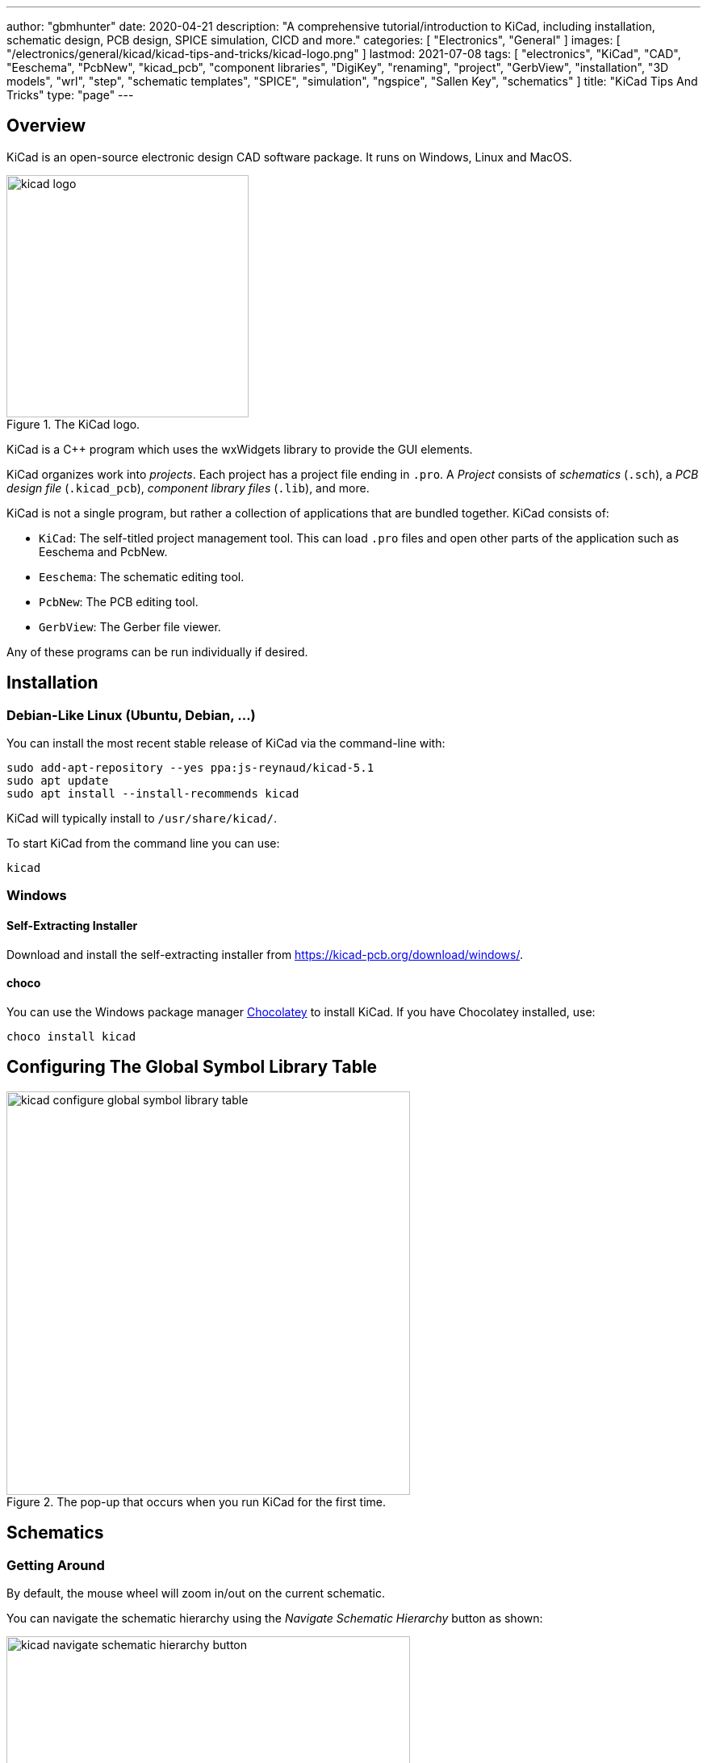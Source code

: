 ---
author: "gbmhunter"
date: 2020-04-21
description: "A comprehensive tutorial/introduction to KiCad, including installation, schematic design, PCB design, SPICE simulation, CICD and more."
categories: [ "Electronics", "General" ]
images: [ "/electronics/general/kicad/kicad-tips-and-tricks/kicad-logo.png" ]
lastmod: 2021-07-08
tags: [ "electronics", "KiCad", "CAD", "Eeschema", "PcbNew", "kicad_pcb", "component libraries", "DigiKey", "renaming", "project", "GerbView", "installation", "3D models", "wrl", "step", "schematic templates", "SPICE", "simulation", "ngspice", "Sallen Key", "schematics" ]
title: "KiCad Tips And Tricks"
type: "page"
---

## Overview

KiCad is an open-source electronic design CAD software package. It runs on Windows, Linux and MacOS.

.The KiCad logo.
image::kicad-logo.png[width=300px]

KiCad is a C++ program which uses the wxWidgets library to provide the GUI elements.

KiCad organizes work into _projects_. Each project has a project file ending in `.pro`. A _Project_ consists of _schematics_ (`.sch`), a _PCB design file_ (`.kicad_pcb`), _component library files_ (`.lib`), and more.

KiCad is not a single program, but rather a collection of applications that are bundled together. KiCad consists of:

* `KiCad`: The self-titled project management tool. This can load `.pro` files and open other parts of the application such as Eeschema and PcbNew.
* `Eeschema`: The schematic editing tool.
* `PcbNew`: The PCB editing tool.
* `GerbView`: The Gerber file viewer.

Any of these programs can be run individually if desired.

## Installation

### Debian-Like Linux (Ubuntu, Debian, ...)

You can install the most recent stable release of KiCad via the command-line with:

```bash
sudo add-apt-repository --yes ppa:js-reynaud/kicad-5.1
sudo apt update
sudo apt install --install-recommends kicad
```

KiCad will typically install to `/usr/share/kicad/`.

To start KiCad from the command line you can use:

```bash
kicad
```

### Windows

#### Self-Extracting Installer

Download and install the self-extracting installer from https://kicad-pcb.org/download/windows/.

#### choco

You can use the Windows package manager link:https://chocolatey.org/[Chocolatey] to install KiCad. If you have Chocolatey installed, use:

```ps
choco install kicad
```

## Configuring The Global Symbol Library Table

.The pop-up that occurs when you run KiCad for the first time.
image::kicad-configure-global-symbol-library-table.png[width=500px]

## Schematics

### Getting Around

By default, the mouse wheel will zoom in/out on the current schematic.

You can navigate the schematic hierarchy using the _Navigate Schematic Hierarchy_ button as shown:

.The 'Navigate Schematic Hierarchy' button in KiCad.
image::kicad-navigate-schematic-hierarchy-button.png[width=500px]

**Keyboard Shortcuts**

```text
Mouse Wheel           Zoom in/out
Mouse Wheel + Ctrl    Pan left/right
Mouse Wheel + Shift   Pan up/down
Ctrl-D                Load datasheet for selected component (opens web browser)
```

The following keyboard shortcuts are to be pressed when the mouse cursor is over a component:

```text
E                     Show symbol properties (Edit item).
Ctrl-E                Edit symbol (this loads up the symbol in the symbol editor).
M                     Move schematic item.
C                     Duplicate symbol or label.
G                     Grab the end of a wire and shorten/lengthen it.
A                     Place symbol (Add component).
P                     Place power net.
R                     Rotate item.
Del                   Delete item.
```

```text
Shift-Enter           Close a dialogue box (e.g. the edit symbol properties box)
```

### Importing Schematic Sheets

If you have an existing `.Sch` file you wish to add to your project, navigate to the parent schematic sheet you want to add the sheet to, and click _Place->Hierarchical Sheet_. Replace the contents in the _file name_ box with the existing file, give it a logical _sheet name_ and click o.k. KiCad will then prompt you saying "Filename already exists. Link sheet name to this file?". Click yes and you're done! 

### Schematic Page Templates

Click File->Page Settings to open the `Page Settings` window. You can select a template file for the `Page layout description file` field. The file must end in `.kicad_wks`.

### Power Symbols

Unfortunately, power and ground symbols in KiCad are just standard library schematic symbols with the voltage baked into the part itself. This means you have to create a new library component if you want to have a rail with a voltage which isn't in the default set of rail voltage symbols they provide with the installation! Ideally the voltage should just be considered part of the net name that is defined at schematic time, so you don't have to keep creating library parts for custom voltage rails in your design! 

**The PWR_FLAG Symbol**

The `PWR_FLAG` symbol is a special symbol in KiCad with one output power pin. This is typically attached to a power net which has no other output power pin attached (e.g. a connector pin which provides power to board, yet the pin is defined as electrically passive) so that the ERC knows that this net is provided power.

## Libraries

```text
.lib     Schematic symbol library (contains multiple schematic symbols)
.pretty  Folder for component footprints
```

Both the schematic `.lib` files and the component symbol files are text based, so they play well with version control systems such as `.git`.

By default, the symbol libraries are installed to:

* On Windows: `C:\Program Files\KiCad\share\kicad\library`
* On Linux: `/usr/share/kicad/library/`

Each project can pull schematic symbols and footprints from two "tables" (groups) of libraries, _global libraries_ and _project libraries_.

DigiKey maintains the link:https://github.com/Digi-Key/digikey-kicad-library[digikey-kicad-library], a KiCad schematic and footprint library of a large number of components that can be supplied by DigiKey. The aim of this library is to provide collection of visually consistent, accurate library parts that have been curated by the DigiKey team. The organization of the library follows the DigiKey family taxonomy.

### Symbol Creation

The default grid step size is the symbol editor is 50mil (0.050" or 1.27mm). I recommend you leave the symbol grid size to it's default when placing pins into symbols, as this will make the symbols consistent when placing onto schematics and prevent pins mis-aligning with the grid.

The KiCad symbol editor has a spreadsheet-style bulk pin editor window that lets you change the properties of multiple pins at once:

.Bulk editing pins in KiCad's symbol editor.
image::bulk-editing-pins-in-kicad-symbol-editor.png[width=500px]

### 3D Models

3D models are stored at `<kicad install dir>/modules/packages3d`.

e.g. on Linux:

```
/usr/share/kicad/modules/packages3d
```

This directory is saved to the KiCad environment variable `KISYS3DMOD`. Inside this folder are folders named after part libraries with the suffix `.3dshapes`, e.g. `Capacitor_SMD.3dshapes`. Inside these folders are the 3D model `.wrl` files.

Unfortunately KiCad does not support relative file paths when linking 3D models to the footprints (relative to the footprint library). So you have two options:
* Use an absolute URL (which will work fine for one user but may break if more than one user will be using the library)
* Create a KiCad environment variable which points to the location of your 3D models (recommended approach)

## Board Routing

### Getting Around

**Keyboard Shortcuts**

[source]
----
D          Start drawing a track
PgUp       Switch to top layer
PgDwn      Switch to bottom layer
F5         Switch to inner copper layer 1
F6         Switch to inner copper layer 2
+          Next copper layer (must already be on a copper layer for this to work)
-          Previous copper layer (must already be on a copper layer for this to work)
Ctrl-B     Hide pours
B          Show pours
Ctrl-H     Toggle high contrast mode
Alt-3      Load the 3D viewer
Space      Reset the relative coordinate origin to 0,0 at the mouse cursor
----

For PCBs with up to 4 layers, you can use the `PgUp, PgDwn, F5, F6` shortcuts to switch between copper layers. However once you exceed 4 layers you will have to use the `+` and `-`. It might suit you to just use `+` and `-` for any sized board, as there is less muscle memory needed!

KiCad has a push and shove router.

### DRC Rules

As of May 2020, there is no way to add a check for silkscreen over pad in the design rules. The best you can do is select `exclude pads from silkscreen` when exporting the gerbers, which will remove all silkscreen from pads. This is not as ideal though, as this may remove important information from the silkscreen such as designators, version numbers or polarization marks.

### PCB Layers

* Dwgs.User: Dimensions are placed on this layer by default

## Generating Manufacturing Outputs

- Gerbers
- Drill files
- 3D model

## File Types

```text
.dcm            # Schematic symbol library file. Stores the description, datasheet and keyword fields.
.lib            # Schematic symbol library file. Stores everything about a symbol except the description, datasheet and keyword fields.
-cache.lib
-rescue.lib     # Rescued library file
.pro            # KiCad project file
.sch            # Schematic sheet file
.sch-bak        # Backup of a schematic file.
sym-lib-table
fp-info-cache   # A cache file with info about footprints. This file is rebuilt often by KiCad.
.kicad_wks      # A schematic page template file. These can be used in the File->Page Settings window within EEschema.
```

KiCad expects the PCB filename to have the same basename (i.e. excluding the `.pcb`) as the project file (`.pro`). This has to be true if you want to open the PCB from the KiCad application by pressing the `PCB Layout Editor` button.

### Output File Types

```text
.gbr            # Gerber plot file
.drl            # Drill file. KiCad fill name the files xxx-PTH.drl and xxx-NPTH.drl
-drl.report     # A drill report file, in a human-readable format
-PTH-drl_map.ps # Drill file in PostScript format
-NPTH-drl_map.ps # Drill file in PostScript format
```

## Plugins And Python Scripting

On Linux, KiCad uses the system-installed Python (whatever the command `python` points to). On all other platforms, KiCad ships with it's own version of Python.

On non-Linux platforms, you can find the Python executable at:

```text
<KiCad installation dir>/bin/python.exe

e.g. on Windows:
C:\Program Files\KiCad\bin\python.exe
```

Plugins are installed to:

```text
<KiCad installation dir>\share\kicad\scripting\plugins
```

The Windows version of KiCad ships with Python v2.7. If you want to use Python v3.x instead, you can rename `python.exe` located at `C:\Program Files\KiCad\bin\python.exe` to something like `python.exe.old`. This will cause the system Python to be invoked instead of the version shipped with KiCad. The big limitation with this technique is that none of the scripts will be able to `import pcbnew`, so it only really suitable for running scripts which do not depend on the Python KiCad API.

The KiCad C++ source code documentation can be found at https://docs.kicad-pcb.org/doxygen/index.html (generated by Doxygen).

## Renaming A KiCad Project

In earlier versions of KiCad, it was unnecessarily difficult to rename a KiCad project. However, when attempted in KiCad `v5.1.6` it is now possible! To do so, you will want to rename the following files all at the same time (updating the `<ProjectName>` bit), and from outside KiCad (make sure KiCad is closed when you do this):

* `<ProjectName>.pro`
* `<ProjectName>.sch`: This is the "root level" schematic sheet. You don't to rename other schematic sheets, just the one at the top-level in the hierarchy.
* `<ProjectName>.sch-bak`
* `<ProjectName>.kicad_pcb`
* `<ProjectName>.kicad_pcb-bak`

Once you have renamed all those files, you should be able to open this project in KiCad, your schematic/PCB links should work, and it will not complain about the changes!

## Common Errors

### Access Violation - Unable to create STEP file

This error can occur when generating a STEP file from within pcbnew. The error will look something like this:

```text
Warning: Exception code=0xc0000005 flags=0x0 at 0x0000000066E952DA. Access violation - attempting to write data at address 0x0000000000000020
Error: Unable to create STEP file. Check that the board has a valid outline and models.
```

This can occur if you have "dangling" (to borrow C pointer terminology) links to 3D models which don't exist. These should hopefully be printed as warnings before this error message, e.g.:

```text
Warning: 10:58:21: C:/Jenkins/workspace/windows-kicad-msys2-stable/src/kicad/utils/kicad2step/pcb/oce_utils.cpp: AddComponent: 588
Warning: * no model defined for component 'F201'
```

Removing/fixing up these dangling 3D model links may remove the access violation error and allow you to create the STEP file. However I have encountered times when this fix alone does not remove the error, and are yet unsure of what to do next!

## Simulation

The KiCad schematic editor (EESchema) supports **mixed-signal SPICE simulation using the [ngspice](http://ngspice.sourceforge.net/) SPICE engine**. Unfortunately, the simulation feature of KiCad is not very well documented. Your best bet is to start with one of the working examples provided by KiCad, and learn from there (see below). ngspice is bundled with KiCad so you do not need to download it separetly.

For general information on SPICE simulation, also see the {{% link text="SPICE Simulation page" src="/electronics/general/circuit-simulation/spice-simulation" %}}.

KiCad comes with example simulation circuits located at `<KiCad installation dir>/share/kicad/demos/simulation/`. In this directory there is the following simulation schematic example directories:

* **laser_driver**: Good example if you want to know how to include op-amps and transistors into your simulation. Notice that the pinout for the op-amp used in this schematic is very different to that of the op-amps in KiCAD's two built-in simulation component libraries.
+
.A screenshot of the Laser Driver simulation example that comes shipped with KiCad. Layout of circuit slightly adjusted to improve screenshot.
image::kicad-laser-driver-simulation-schematic-screenshot.png[width=600px]

* rectifier
* pspice
* **sallen_key**: Another example using op-amps, this time setup to perform AC analysis (i.e. produce gain and phase plots). Simulates a Sallen-Key low-pass filter.
+
.A screenshot of the Sallen Key simulation example that comes shipped with KiCad. Layout of circuit slightly adjusted to improve screenshot.
image::kicad-sallen-key-simulation-schematic-screenshot.png[width=600px]
+
.The simulation plots for the op-amp output of the KiCad Sallen Key simulation example.
image::kicad-sallen-key-simulation-plots.png[width=700px]

### Simulation Specific Symbol Parameters

There are a few schematic symbol parameters which have dedicated purposes for SPICE simulations. I've tried to list as many as I've encountered below:

* `Fieldname`: Typically `Value`, pointing to the `Value` symbol property. Think of this as a symbol property pointer?
* `Spice_Primitive`: This determines the _element type_ (ngspice nomenclature) `R` for resistors, `C` for capacitors, `D` for diodes, `X` for subcircuits (anything that is built out of many primitives, i.e. ICs), e.t.c. See the below table for a list of all the supported primitives.
* `Spice_Model`: Only needed when `Spice_Primitive = X`.
* `Spice_Lib_File`: Filename (not full path) of SPICE library component that belongs to this symbol, e.g. `ad8051.lib`. Clicking `Edit Spice Model` should bring up a dialogue box with the text from the `.lib` file.
  * The path can be either relative or absolute. If relative, it can be relative to the same directory as the `.sch` file containing the component. Use forward-slashes in the path as these work on all major platforms (even Windows).
* `Spice_Netlist_Enabled`: A boolean. either `Y` or `N`.
* `Spice_Node_Sequence`: This is used to map KiCAD pin numbering with the pin numbering that ngspice expects. The value for this parameter is a space separated list of integers which map the KiCad pins to the ngspice pins. For example, almost all diodes in KiCad number the cathode as pin 1, and the anode as pin 2. ngspice expects things the other way around, with the anode as pin 1, cathode as pin 2. So simulation diodes should have a `Spice_Node_Sequence=2 1`.
* `SpiceMapping`: 

The following table lists all the supported KiCad SPICE primitive types (what ngspice calls the _element type_) as of `KiCad v5.1.6`:

[%autowidth]
|===
| First letter  | Element description

| A             | XSPICE code model
| B             | Behavioral (arbitrary) source
| C             | Capacitor
| D             | Diode
| E             | Voltage-controlled voltage source (VCVS)
| F             | Current-controlled current source (CCCs)
| G             | Voltage-controlled current source (VCCS)
| H             | Current-controlled voltage source (CCVS)
| I             | Current source
| J             | Junction field effect transistor (JFET)
| K             | Coupled (Mutual) Inductors
| L             | Inductor
| M             | Metal oxide field effect transistor (MOSFET)
| N             | Numerical device for GSS
| O             | Lossy transmission line
| P             | Coupled multiconductor line (CPL)
| Q             | Bipolar junction transistor (BJT)
| R             | Resistor
| S             | Switch (voltage-controlled)
| T             | Lossless transmission line
| U             | Uniformly distributed RC line
| V             | Voltage source
| W             | Switch (current-controlled)
| X             | Subcircuit
| Y             | Single lossy transmission line (TXL)
| Z             | Metal semiconductor field effect transistor (MESFET)
|===

### Voltage And Current Sources

Refer to the link:http://ngspice.sourceforge.net/docs/ngspice-33-manual.pdf[ngspice User Manual] for a complete list of voltage and current sources. Voltage sources have their `Spice_Primitive` set to `V` and current sources to `I`.

These are called _independent_ sources.

**DC**

For a simple DC voltage source, you can use the syntax:

`DC VOLT`

e.g. `DC 5` for a +5V voltage source.

**AC**

Use the syntax:

```text
AC <VOLTAGE>
```

You may get the error `Warning: vX: has no value, DC 0 assumed` when running a simulation with an AC source which has no DC set point provided. This is generally o.k., as it will assume the DC operating point is `0V` which is normally what you want.

If you are going to run an AC analsysis (i.e. using the `.ac` command), you don't generally want more than one AC source in your schematic. If you have more than 1 AC source, the AC analysis results will be a superposition of all AC voltage sources and will be hard to interpret.

**SINE**

`SINE(0 1.5 1k 0 0 0 0)`

**PULSE**

The `PULSE` voltage/current source can be used to create a single square pulse or continuous PWM signal. The syntax is:

[source]
----
PULSE(VL VH TD TR TF PW PER PHASE)
----

[%autowidth]
|===
| Name |Parameter       |Default Value   |Units 

| V1   |Initial value   |-               |V, A
| V2   |Pulsed value    |-               |V, A
| TD   |Delay time      |0.0             |sec
| TR   |Rise time       |TSTEP           |sec
| TF   |Fall time       |TSTEP           |sec
| PW   |Pulse width     |TSTOP           |sec
| PER  |Period          |TSTOP           |sec
| PHASE|Phase           |0.0             |degrees
|===

For example, for a continuous pulse train alternating between 0 and 5V at 100kHz with a 50% duty cycle, with `10ns` rise and fall times:

```text
PULSE(0 5 0 10n 10n 5u 10u)
```

### Components

#### Resistors

To simulate say, a 10k resistor, start with any two pin symbol (using a resistor symbol would make sense, but that is not a requirement, you could use a two-pin smily face emoji if you want :-D) and make the following changes to it's symbol properties (adding new properties where they don't already exist):

[%autowidth]
|===
| Name                    | Value

| Value                   | 10k
| Spice_Primitive         | R
|===

Change the `Value` field for different resistances, e.g. 

* `600` (600 Ohms)
* `2M` (2 megaOhms)

Note that KiCAD automatically converts the commonly used `M` for megaOhms into the SPICE compatible `meg` (you may use `meg` directly if you want). Adding the symbol property with `Name=Fieldname` and `Value=Value` is not needed, this seems to be ignored, and KiCad will always use the `Value` property as the resistance. The symbol property `SpiceMapping` is also not needed, this seems like an older version of `Spice_Node_Sequence` and we do not need to adjust the pin mapping for a resistor anyway.

#### Capacitors

Follow the Resistor example above but use the following `Value` and `Spice_Primitive` values:

[%autowidth]
|===
| Name                    | Value

| Value                   | 100n
| Spice_Primitive         | C
|===

#### Inductors

Follow the Resistor example above but use the following `Value` and `Spice_Primitive` values:

[%autowidth]
|===
| Name                    | Value

| Value                   | 10m
| Spice_Primitive         | L
|===

#### Zener Diodes

To simulate a basic Zener diode, start with the `D_Zener` KiCAD symbol, and make the following changes to it's symbol properties (adding new properties where they don't already exist):

[%autowidth]
|===
| Name                    | Value

| Spice_Primitive         | D
| Spice_Model             | D_Zener
| Spice_Netlist_Enabled   | Y
| Spice_Node_Sequence     | 2 1
|===

Then add the following text to the schematic:

```text
.model D_Zener D bv=5.0
```

OR add another symbol property called `Spice_Lib_File` and add the path to a `.lib` file containing the same line as you would of added to a text field above. `Spice_Lib_File` can be either absolute or relative to a library root path.

Change the value `5.0` to whatever the blocking voltage of your Zener is.

Click link:kicad-spice-dc-voltage-sweep-zener-files.zip[here] to download source files for a simulation that includes a Zener diode.

#### BJTs

The default pin ordering for BJT SPICE models is:

1. Collector
2. Base
3. Emitter

However, KiCad's default pin ordering for it's BJT symbols is:

1. Emitter
2. Base
3. Collector

The best way to fix this is to set the `Alternate node sequence option` to a value of `3 2 1`.

#### MOSFETs

For discrete MOSFETs, the recommended approach is to use the `VDMOS` intrinsic model. This uses a standard 3-pin MOSFET symbol in the following order:

* Pin 1: Drain
* Pin 2: Gate
* Pin 3: Source

Make sure the symbol reference starts with an `M`, e.g. `M1`. Make sure the `Value` parameter contains the model name(e.g. `2N7002`), and then add a line of text to the schematic containing the model parameters, e.g.:

```text
.model 2N7002 VDMOS(Rg=3 Vto=1.6 Rd=0 Rs=.75 Rb=.14 Kp=.17 mtriode=1.25 Cgdmax=80p Cgdmin=12p Cgs=50p Cjo=50p Is=.04p ksubthres=.1)
```

.Screenshot showing the crucial setup required to simulate discrete MOSFETs in KiCAD with ngspice.
image::crucial-discrete-mosfet-simulation-setup-in-kicad.png[width=800px]

See the section link:http://ngspice.sourceforge.net/docs/ngspice-33-manual.pdf[11.3 Power MOSFET model (VDMOS) in the ngspice User Manual] for more information.

For MOSFETs built into integrated circuits, use the `BSIM3` model. For the `BSIM3` model, ngspice expects four pins rather than the usual three, gate, drain, source and bulk (substrate). In standard 3-pin MOSFETs the bulk is typically connected internally to the source, so for most simulations you can just do that externally to mimic a standard MOSFET.

See https://forum.kicad.info/t/generic-mosfets-solved/11155/3.

Looking for `VDMOS` intrinsic models? LTspice ships with over a 1000 of them. Once you install LTspice, you can find all the models within a single text file at `LTspice<version>/lib/cmp/standard.mos`. For example, on Windows with `LTspice XVII` the full path would be:

```text
C:\Program Files\LTC\LTspiceXVII\lib\cmp\standard.mos
```

#### Multiple Part Components

KiCad can properly convert it's multiple part symbols (e.g. a op-amp IC with many op-amps, or a hex inverter IC) into a signal "component" when creating netlists for ngspice.

### Custom Model Files

ngspice model files typically have the `.lib` extension --- the same extension as used by KiCad symbol libraries. Thus it's easy to get these two confused, and makes it harder to search for system installed ngspice model files in the KiCad installation directory. 

### Placing Components

Somewhat confusingly, KiCad comes with two SPICE symbol libraries:

. `pspice`: "Legacy pspice symbol library." --- Presumably symbols which were used when KiCad used PSPICE.
. `Simulation_SPICE`: "Symbols specialized for SPICE circuit simulation (including ngspice)." --- Presumably newer symbols designed to work with the current bundled SPICE simulator `ngspice`.

.Searching for the PSPICE symbol libraries in KiCad.
image::kicad-pspice-legacy-symbol-libraries.png[width=700px]

### Naming Nets

Standard Eeschema _net labels_ can be used to name nets which will be carried through to the ngspice simulation.

**KiCad will append a `/` to the front of all manually added net labels**. This can be a pain if you were planning on using KiCad to just generate a SPICE netlist and running ngspice yourself, as you have to escape all net labels with the `/` by enclosing them in quotes (ngspice interprets `/` as the division operator). **KiCad will not append a `/` for global net labels**, so I recommend using those instead if you plan on running ngspice yourself.

Another way of dealing with this is to set the `ngbehavior=ki` (there is built-in functionality to ngspice to deal with KiCad output):

```text
set ngbehavior=ki
```

### Modes Of Analysis

There are three main modes of analysis:

* **DC analysis:** The time varying behaviour of reactive elements is ignored.
  * Basic DC analysis: Analysis of the circuit with each voltage/current source at a single DC level.
  * Swept DC analysis: Basic DC analysis but repeated at a number of different DC input levels for the voltage/current sources.
* **AC analysis:** The simulator outputs magnitude and phase information as a function of frequency. Good for analyzing passive and op-amp based analogue filters.
* **Transient analysis:** The entire circuit, including DC and reactive elements is simulated. The output is the voltage and currents at each node as a function of time.

Although KiCad allows you to configure modes of analysis through the simulation GUI window, this information is not saved with the schematic and gets lost every time you restart. I recommend you add a text string on the schematic instead.

#### Transient (.tran)

Transient analysis simulates the behaviour of the circuit through time.

Syntax: `.tran tstep tstop <tstart <tmax>>`

e.g.

```text
.tran 1u 10m
```

`tstart` is optional. If no `tstart` is provided, `tstart` is assumed to be 0. Note that the transient analysis always begins at `t=0`, `tstart` specifies the time at which to begin recording data. This is useful if you want to let the circuit reach a steady-state before recording data.

#### DC Sweep (.dc)

The DC sweep analysis mode (`.dc`) has many different forms and supports many different types of analysis.

Syntax: ``

To do a basic sweep of voltage source `V1` (which must exist in your schematic with designator `V1`) from `0V` to `5.0V` in increments of `0.1V`:

```text
.dc V1 0.0 5.0 0.1
```

.A KiCAD simulation schematic with a text box defining a DC sweep analysis, sweeping V1 from 0V to 5V in increments of 0.1V.
image::kicad-spice-dc-voltage-sweep-zener-schematic.png[width=500px]

.KiCAD SPICE simulation plot of a DC sweep from 0-5V, showing the input voltage and the voltage across a 3.3V Zener diode.
image::kicad-spice-dc-voltage-sweep-zener-plot.png[width=500px]

Click link:kicad-spice-dc-voltage-sweep-zener-files.zip[here] to download the source files for this simulation example.

#### AC Analysis (.ac)

Syntax:

```text
.ac dec nd fstart fstop
.ac oct no fstart fstop
.ac lin np fstart fstop
```

For example, to simulate the response of the circuit from `1Hz` to `10MHz`:

```text
.ac dec 10 1 10Meg
```

If you are going to run an AC analysis (i.e. using the `.ac` command), you don't generally want more than one AC source in your schematic. If you have more than 1 AC source, the AC analysis results will be a superposition of all AC voltage sources and will be hard to interpret. To quote the ngspice manual:

> Note that in order for this analysis to be meaningful, at least one independent source must have been specified with an ac value. Typically it does not make much sense to specify more than one ac source. If you do, the result will be a superposition of all sources and difficult to interpret.

### Printing Out The Version Of ngspice

You can print out the version of ngspice by adding the following text to the schematic:

```text
.control
version
.endc
```

ngspice will then print out the following information when the simulation is run:

.Adding the shown text anywhere on the KiCAD schematic will trigger ngspice to print out version/build information when you run the simulation.
image::adding-control-text-to-print-ngspice-version-in-kicad.png[width=500px]

### Saving Plots

You can save the data on the plots through the GUI. Click _File->Save as .csv file_. The CSV file will be semi-colon delimited. Rather than outputting a header row with the names of the columns of data and then each successive row being a data point, the csv file will contain a row (new line) for each axis

Note that is frequency is plotted on the x-axis, KiCad/ngspice will incorrectly export the data as `Time` in the csv file.

### Common Simulation Errors

#### unknown subckt

I have got the following error when the wrong `Spice_Primitive` was set (the component was a diode, `Spice_Primitive` was set to `X` for sub-circuit, was meant to be set to `D`).

```
Error: unknown subckt: xd1 <net name> 0 1n5817
Error: there aren't any circuits loaded.
```

#### There are duplicate components. You need to annotate schematics first.

.Screenshot of the 'There are duplicate components' simulation error in KiCad.
image::kicad-simulation-there-are-duplicate-components-error.png[width=300px]

This error usually arises if you have not assigned unique designators to all components. Perhaps there are still `R?`, `C?` e.t.c designators on the schematic? Or multiple instances of properly labelled components, such as two `R1`'s. The best way to fix this is just to reset and re-annotate the schematics.

#### You need to select the simulation settings first

This error pops up if ngspice cannot find a mode of analysis directive. Rather than choosing the simulation settings, I recommend you enter the directive in as text on the schematic instead.

See the _Modes of Analysis_ section for more info.

#### doAnalyses: iteration limit reached

```text
doAnalyses: iteration limit reached
run simulation(s) aborted
```

#### doAnalyses: Timestep too small

```text
doAnalyses: TRAN:  Timestep too small; time = 1.75691e-08, timestep = 1.25e-23: trouble with node "xu2.xay.60"
run simulation(s) aborted
```

This error can occur during the time stepping of a transient analysis. SPICE has an internal timestep which keeps changing, if voltages/currents are changing slowly then SPICE keeps the timestep large, if voltages/currents are changing rapidly then SPICE reduces the timestep. This error occurs if SPICE keeps reducing the timestep and keeps failing to converge. As some point it hits a lower limit (which is typically orders of magnitude lower than the timestep you specified) and the simulation bails.

## CICD

The GitHub user link:https://github.com/productize[productize] has created some Python scripts in the link:https://github.com/productize/kicad-automation-scripts[GitHub repo kicad-automation-scripts] which automate some core KiCad processes such as running ERC (electrical rules check on the schematics) and DRC (design rules check on the PCB). Along with committing the KiCad design files to version control systems such as Git, these tools can be used to implement CICD workflows that run automatically on changes/commits.

## Handy KiCad Plugins

### InteractiveHtmlBom

Website: https://github.com/openscopeproject/InteractiveHtmlBom

This plugin shows you a render of the PCB alongside the BOM and lets you select component lines on the BOM, which highlights all the components on the PCB. It's a great tool to use when hand assembling prototype PCBs.